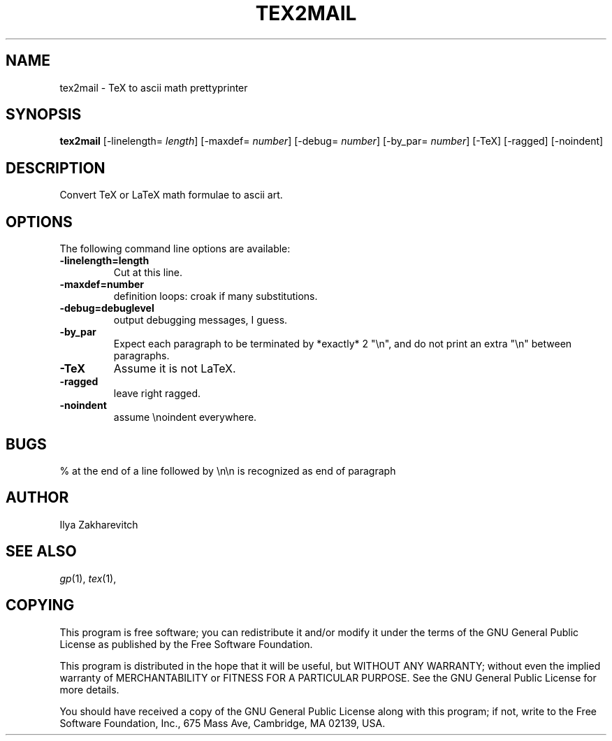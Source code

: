 .TH TEX2MAIL 1 "3 Mars 2001"
.SH NAME
tex2mail \- TeX to ascii math prettyprinter
.SH SYNOPSIS
.BR tex2mail
[-linelength=
.IR length ]
[-maxdef=
.IR number ]
[-debug=
.IR number ]
[-by_par=
.IR number ]
[-TeX] 
[-ragged]
[-noindent]

.SH DESCRIPTION

Convert TeX or LaTeX math formulae to ascii art.

.SH OPTIONS
The following command line options are available:
.TP
.BI \-linelength=length
Cut at this line.
.TP
.BI \-maxdef=number
definition loops: croak if many substitutions.
.TP
.BI \-debug=debuglevel
output debugging messages, I guess.
.TP
.BI \-by_par
Expect each paragraph to be terminated
by *exactly* 2 "\\n", and do not print
an extra "\\n" between paragraphs.
.TP
.BI \-TeX
Assume it is not LaTeX.
.TP
.BI \-ragged
leave right ragged.
.TP
.BI \-noindent
assume \\noindent everywhere.
.SH BUGS

 % at the end of a line followed by \\n\\n is recognized as end of paragraph
.SH AUTHOR
Ilya Zakharevitch 

.SH SEE ALSO
.IR gp (1),
.IR tex (1),

.SH COPYING

This program is  free  software;  you  can  redistribute  it
and/or  modify  it under the terms of the GNU General Public
License as published by the Free Software Foundation.

This program is distributed in the hope that it will be useful, but WITHOUT ANY
WARRANTY; without even the implied warranty of MERCHANTABILITY or FITNESS FOR
A  PARTICULAR  PURPOSE.  See the GNU General Public License for more details.

You should have received a copy of the  GNU  General  Public
License  along  with this program; if not, write to the Free
Software Foundation,  Inc.,  675  Mass  Ave,  Cambridge,  MA
02139, USA.
